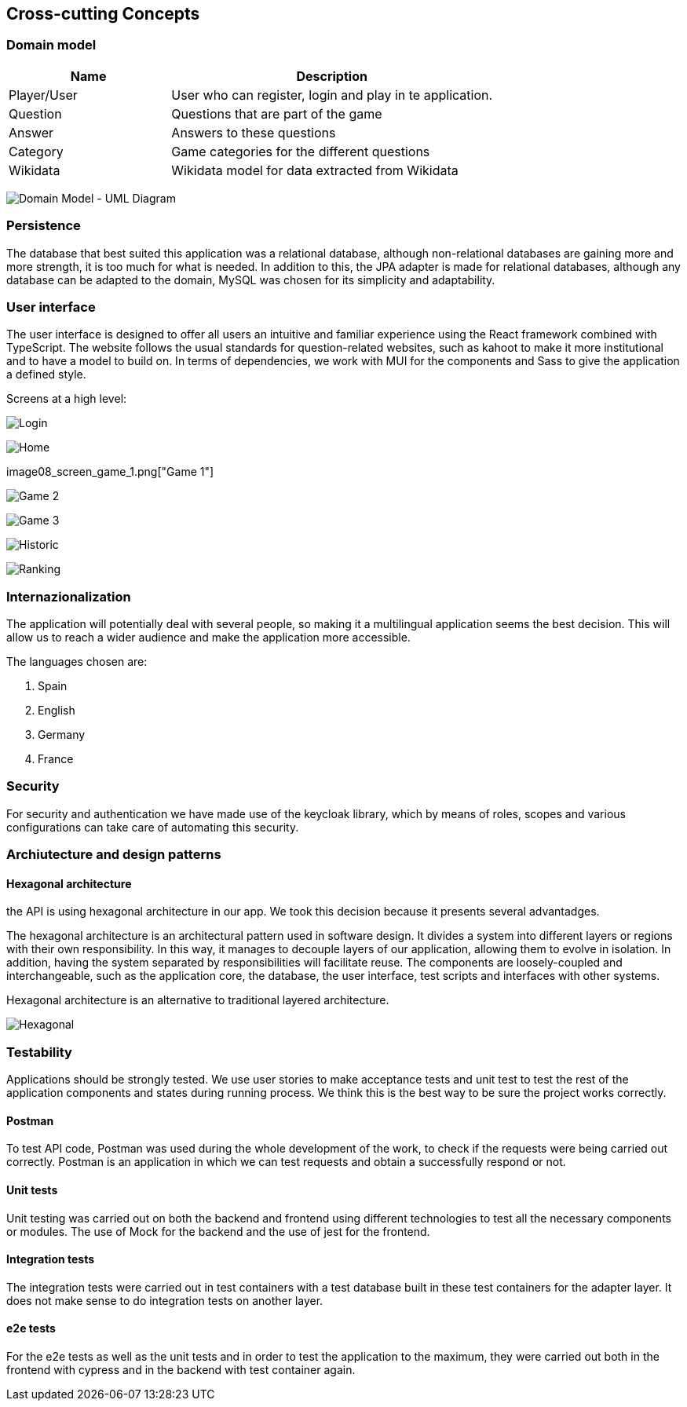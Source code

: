ifndef::imagesdir[:imagesdir: ../images]

[[section-concepts]]
== Cross-cutting Concepts
=== Domain model

[options="header",cols="1,2"]
|===
|Name|Description
| Player/User | User who can register, login and play in te application.
| Question | Questions that are part of the game
| Answer | Answers to these questions
| Category | Game categories for the different questions
| Wikidata | Wikidata model for data extracted from Wikidata
|===

image:08_domain_model.png["Domain Model - UML Diagram"]

=== Persistence

The database that best suited this application was a relational database, although non-relational databases are gaining more and more strength, it is too much for what is needed. In addition to this, the JPA adapter is made for relational databases, although any database can be adapted to the domain, MySQL was chosen for its simplicity and adaptability.

=== User interface

The user interface is designed to offer all users an intuitive and familiar experience using the React framework combined with TypeScript. The website follows the usual standards for question-related websites, such as kahoot to make it more institutional and to have a model to build on. In terms of dependencies, we work with MUI for the components and Sass to give the application a defined style.

Screens at a high level:

image:08_screen_login.png["Login"]

image:08_screen_home.png["Home"]

image08_screen_game_1.png["Game 1"]

image:08_screen_game_2.png["Game 2"]

image:08_screen_game_3.png["Game 3"]

image:08_screen_historic.png["Historic"]

image:08_screen_ranking.png["Ranking"]

=== Internazionalization

The application will potentially deal with several people, so making it a multilingual application seems the best decision. 
This will allow us to reach a wider audience and make the application more accessible.

The languages chosen are:
[enumerate]
. Spain
. English
. Germany
. France


=== Security

For security and authentication we have made use of the keycloak library, which by means of roles, scopes and various configurations can take care of automating this security.

=== Archiutecture and design patterns

==== Hexagonal architecture

the API is using hexagonal architecture in our app. We took this decision because it presents several advantadges.

The hexagonal architecture is an architectural pattern used in software design. It divides a system into different layers or regions with their own responsibility. In this way, it manages to decouple layers of our application, allowing them to evolve in isolation. In addition, having the system separated by responsibilities will facilitate reuse. The components are loosely-coupled and interchangeable, such as the application core, the database, the user interface, test scripts and interfaces with other systems.

Hexagonal architecture is an alternative to traditional layered architecture.

image:08_hexagonal_arch.png["Hexagonal"]

=== Testability

Applications should be strongly tested. We use user stories to make acceptance tests and unit test to test the rest of the application components and states during running process.
We think this is the best way to be sure the project works correctly.

==== Postman
To test API code, Postman was used during the whole development of the work, to check if the requests were being carried out correctly. Postman is an application in which we can test requests and obtain a successfully respond or not.

==== Unit tests
Unit testing was carried out on both the backend and frontend using different technologies to test all the necessary components or modules.
The use of Mock for the backend and the use of jest for the frontend.

==== Integration tests
The integration tests were carried out in test containers with a test database built in these test containers for the adapter layer. It does not make sense to do integration tests on another layer.

==== e2e tests
For the e2e tests as well as the unit tests and in order to test the application to the maximum, they were carried out both in the frontend with cypress and in the backend with test container again.
